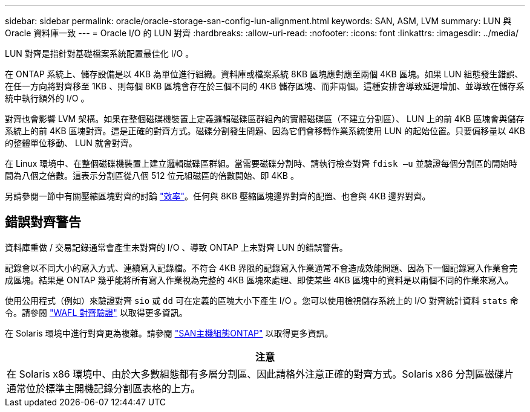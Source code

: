 ---
sidebar: sidebar 
permalink: oracle/oracle-storage-san-config-lun-alignment.html 
keywords: SAN, ASM, LVM 
summary: LUN 與 Oracle 資料庫一致 
---
= Oracle I/O 的 LUN 對齊
:hardbreaks:
:allow-uri-read: 
:nofooter: 
:icons: font
:linkattrs: 
:imagesdir: ../media/


[role="lead"]
LUN 對齊是指針對基礎檔案系統配置最佳化 I/O 。

在 ONTAP 系統上、儲存設備是以 4KB 為單位進行組織。資料庫或檔案系統 8KB 區塊應對應至兩個 4KB 區塊。如果 LUN 組態發生錯誤、在任一方向將對齊移至 1KB 、則每個 8KB 區塊會存在於三個不同的 4KB 儲存區塊、而非兩個。這種安排會導致延遲增加、並導致在儲存系統中執行額外的 I/O 。

對齊也會影響 LVM 架構。如果在整個磁碟機裝置上定義邏輯磁碟區群組內的實體磁碟區（不建立分割區）、 LUN 上的前 4KB 區塊會與儲存系統上的前 4KB 區塊對齊。這是正確的對齊方式。磁碟分割發生問題、因為它們會移轉作業系統使用 LUN 的起始位置。只要偏移量以 4KB 的整體單位移動、 LUN 就會對齊。

在 Linux 環境中、在整個磁碟機裝置上建立邏輯磁碟區群組。當需要磁碟分割時、請執行檢查對齊 `fdisk –u` 並驗證每個分割區的開始時間為八個之倍數。這表示分割區從八個 512 位元組磁區的倍數開始、即 4KB 。

另請參閱一節中有關壓縮區塊對齊的討論 link:../ontap-configuration/oracle-efficiency.html["效率"]。任何與 8KB 壓縮區塊邊界對齊的配置、也會與 4KB 邊界對齊。



== 錯誤對齊警告

資料庫重做 / 交易記錄通常會產生未對齊的 I/O 、導致 ONTAP 上未對齊 LUN 的錯誤警告。

記錄會以不同大小的寫入方式、連續寫入記錄檔。不符合 4KB 界限的記錄寫入作業通常不會造成效能問題、因為下一個記錄寫入作業會完成區塊。結果是 ONTAP 幾乎能將所有寫入作業視為完整的 4KB 區塊來處理、即使某些 4KB 區塊中的資料是以兩個不同的作業來寫入。

使用公用程式（例如）來驗證對齊 `sio` 或 `dd` 可在定義的區塊大小下產生 I/O 。您可以使用檢視儲存系統上的 I/O 對齊統計資料 `stats` 命令。請參閱 link:../notes/wafl_alignment_verification.html["WAFL 對齊驗證"] 以取得更多資訊。

在 Solaris 環境中進行對齊更為複雜。請參閱 http://support.netapp.com/documentation/productlibrary/index.html?productID=61343["SAN主機組態ONTAP"^] 以取得更多資訊。

|===
| 注意 


| 在 Solaris x86 環境中、由於大多數組態都有多層分割區、因此請格外注意正確的對齊方式。Solaris x86 分割區磁碟片通常位於標準主開機記錄分割區表格的上方。 
|===